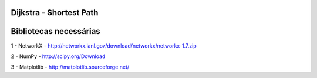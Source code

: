 ===========================
Dijkstra - Shortest Path
===========================

===========================
Bibliotecas necessárias
===========================

1 - NetworkX - http://networkx.lanl.gov/download/networkx/networkx-1.7.zip

2 - NumPy - http://scipy.org/Download

3 - Matplotlib - http://matplotlib.sourceforge.net/